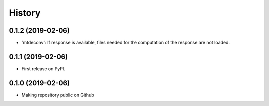 =======
History
=======

0.1.2 (2019-02-06)
-------------------

* 'mtdeconv': If response is available, files needed for the computation of the response are not loaded.

0.1.1 (2019-02-06)
------------------

* First release on PyPI.

0.1.0 (2019-02-06)
------------------

* Making repository public on Github
